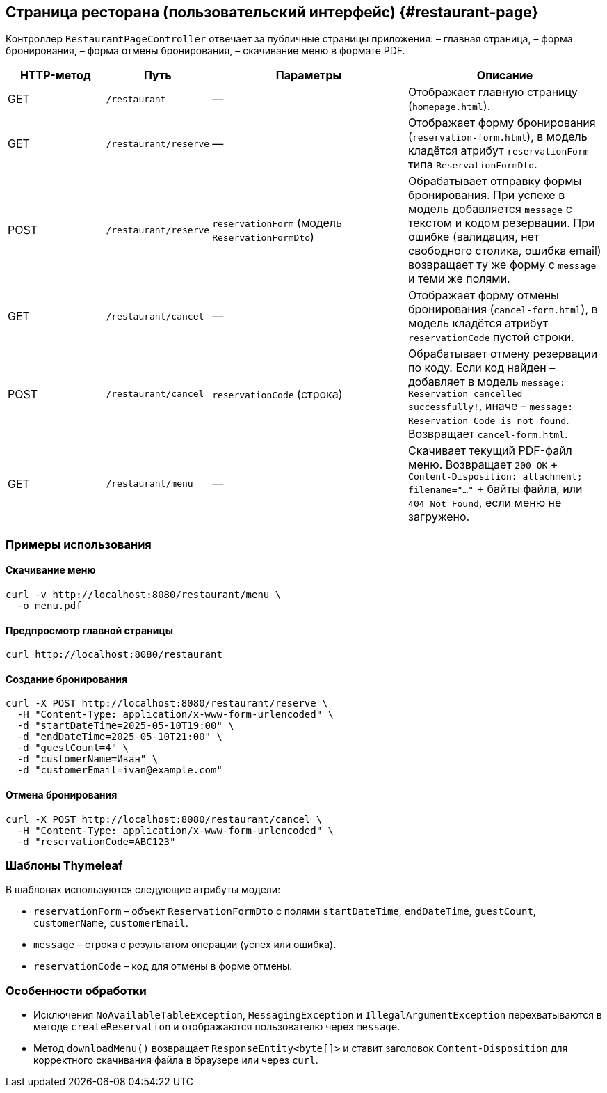 == Страница ресторана (пользовательский интерфейс) {#restaurant-page}

Контроллер `RestaurantPageController` отвечает за публичные страницы приложения:
– главная страница,
– форма бронирования,
– форма отмены бронирования,
– скачивание меню в формате PDF.

[cols="1,1,2,2",options="header"]
|===
|HTTP-метод |Путь |Параметры |Описание

|GET
|`/restaurant`
|—
|Отображает главную страницу (`homepage.html`).

|GET
|`/restaurant/reserve`
|—
|Отображает форму бронирования (`reservation-form.html`), в модель кладётся атрибут `reservationForm` типа `ReservationFormDto`.

|POST
|`/restaurant/reserve`
|`reservationForm` (модель `ReservationFormDto`)
|Обрабатывает отправку формы бронирования.
При успехе в модель добавляется `message` с текстом и кодом резервации.
При ошибке (валидация, нет свободного столика, ошибка email) возвращает ту же форму с `message` и теми же полями.

|GET
|`/restaurant/cancel`
|—
|Отображает форму отмены бронирования (`cancel-form.html`), в модель кладётся атрибут `reservationCode` пустой строки.

|POST
|`/restaurant/cancel`
|`reservationCode` (строка)
|Обрабатывает отмену резервации по коду.
Если код найден – добавляет в модель `message: Reservation cancelled successfully!`, иначе – `message: Reservation Code is not found`.
Возвращает `cancel-form.html`.

|GET
|`/restaurant/menu`
|—
|Скачивает текущий PDF-файл меню.
Возвращает `200 OK` + `Content-Disposition: attachment; filename="..."` + байты файла, или `404 Not Found`, если меню не загружено.

|===

=== Примеры использования

==== Скачивание меню

[source,bash]
----
curl -v http://localhost:8080/restaurant/menu \
  -o menu.pdf
----

==== Предпросмотр главной страницы

[source,bash]
----
curl http://localhost:8080/restaurant
----

==== Создание бронирования

[source,bash]
----
curl -X POST http://localhost:8080/restaurant/reserve \
  -H "Content-Type: application/x-www-form-urlencoded" \
  -d "startDateTime=2025-05-10T19:00" \
  -d "endDateTime=2025-05-10T21:00" \
  -d "guestCount=4" \
  -d "customerName=Иван" \
  -d "customerEmail=ivan@example.com"
----

==== Отмена бронирования

[source,bash]
----
curl -X POST http://localhost:8080/restaurant/cancel \
  -H "Content-Type: application/x-www-form-urlencoded" \
  -d "reservationCode=ABC123"
----

=== Шаблоны Thymeleaf

.В шаблонах используются следующие атрибуты модели:
* `reservationForm` – объект `ReservationFormDto` с полями `startDateTime`, `endDateTime`, `guestCount`, `customerName`, `customerEmail`.
* `message` – строка с результатом операции (успех или ошибка).
* `reservationCode` – код для отмены в форме отмены.


=== Особенности обработки

* Исключения `NoAvailableTableException`, `MessagingException` и `IllegalArgumentException` перехватываются в методе `createReservation` и отображаются пользователю через `message`.
* Метод `downloadMenu()` возвращает `ResponseEntity<byte[]>` и ставит заголовок `Content-Disposition` для корректного скачивания файла в браузере или через `curl`.
